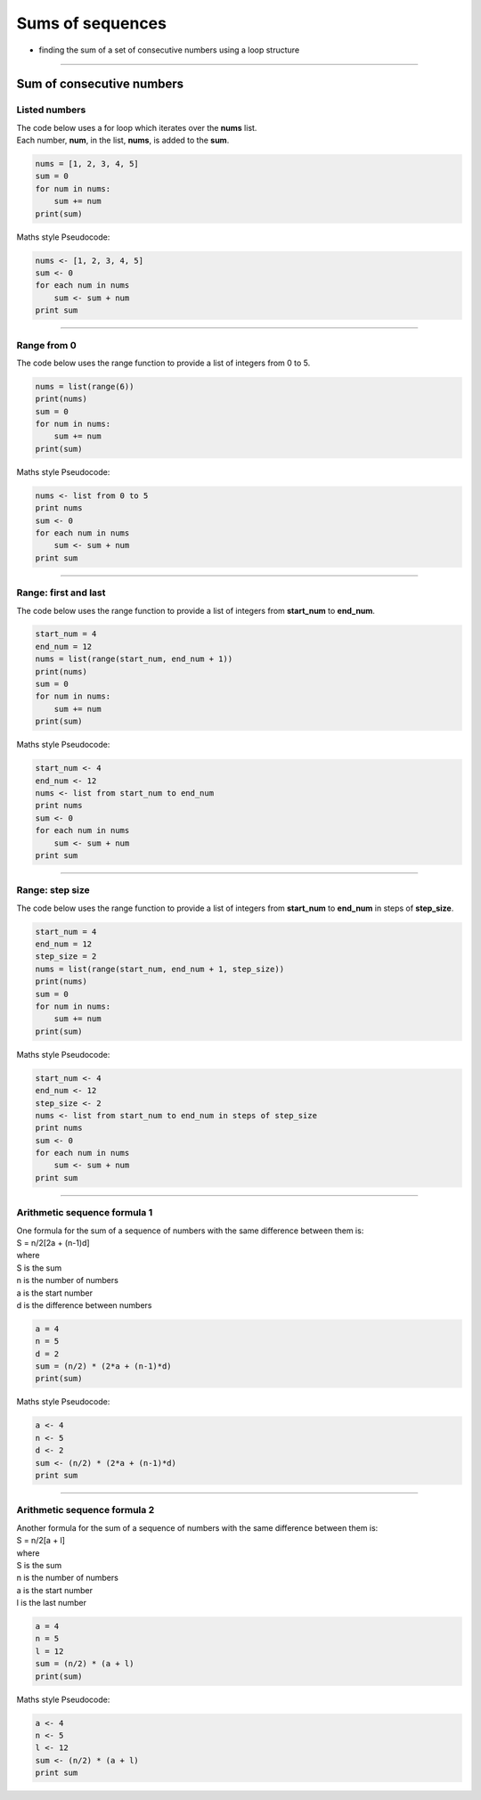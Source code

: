 =======================
Sums of sequences
=======================

* finding the sum of a set of consecutive numbers using a loop structure

----

------------------------------
Sum of consecutive numbers
------------------------------

Listed numbers
-------------------

| The code below uses a for loop which iterates over the **nums** list.
| Each number, **num**, in the list, **nums**, is added to the **sum**.

.. code-block:: python

    nums = [1, 2, 3, 4, 5]
    sum = 0
    for num in nums:
        sum += num
    print(sum)

| Maths style Pseudocode:

.. code-block::

    nums <- [1, 2, 3, 4, 5]
    sum <- 0
    for each num in nums
        sum <- sum + num
    print sum

----

Range from 0
-----------------------------------

| The code below uses the range function to provide a list of integers from 0 to 5.

.. code-block:: python
        
    nums = list(range(6))
    print(nums)
    sum = 0
    for num in nums:
        sum += num
    print(sum)

| Maths style Pseudocode:

.. code-block::

    nums <- list from 0 to 5
    print nums
    sum <- 0
    for each num in nums
        sum <- sum + num
    print sum

----

Range: first and last
-----------------------------------

| The code below uses the range function to provide a list of integers from **start_num** to **end_num**.

.. code-block:: python

    start_num = 4
    end_num = 12
    nums = list(range(start_num, end_num + 1))
    print(nums)
    sum = 0
    for num in nums:
        sum += num
    print(sum)

| Maths style Pseudocode:

.. code-block::

    start_num <- 4
    end_num <- 12
    nums <- list from start_num to end_num
    print nums
    sum <- 0
    for each num in nums
        sum <- sum + num
    print sum

----

Range: step size
-----------------------------------

| The code below uses the range function to provide a list of integers from **start_num** to **end_num** in steps of **step_size**. 

.. code-block:: python

    start_num = 4
    end_num = 12
    step_size = 2
    nums = list(range(start_num, end_num + 1, step_size))
    print(nums)
    sum = 0
    for num in nums:
        sum += num
    print(sum)

| Maths style Pseudocode:

.. code-block::

    start_num <- 4
    end_num <- 12
    step_size <- 2
    nums <- list from start_num to end_num in steps of step_size
    print nums
    sum <- 0
    for each num in nums
        sum <- sum + num
    print sum

----

Arithmetic sequence formula 1
-----------------------------------

| One formula for the sum of a sequence of numbers with the same difference between them is:
| S = n/2[2a + (n-1)d]
| where
| S is the sum
| n is the number of numbers
| a is the start number
| d is the difference between numbers

.. code-block:: python

    a = 4
    n = 5
    d = 2
    sum = (n/2) * (2*a + (n-1)*d)
    print(sum)

| Maths style Pseudocode:

.. code-block::

    a <- 4
    n <- 5
    d <- 2
    sum <- (n/2) * (2*a + (n-1)*d)
    print sum


----

Arithmetic sequence formula 2
-----------------------------------

| Another formula for the sum of a sequence of numbers with the same difference between them is:
| S = n/2[a + l]
| where
| S is the sum
| n is the number of numbers
| a is the start number
| l is the last number

.. code-block:: python

    a = 4
    n = 5
    l = 12
    sum = (n/2) * (a + l)
    print(sum)

| Maths style Pseudocode:

.. code-block:: algol

    a <- 4
    n <- 5
    l <- 12
    sum <- (n/2) * (a + l)
    print sum


